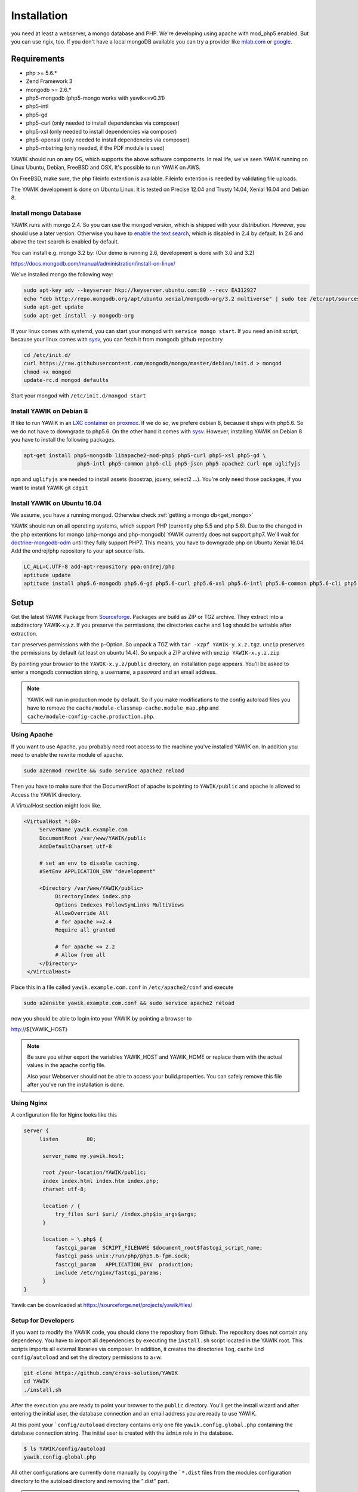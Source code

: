 Installation
============

you need at least a webserver, a mongo database and PHP. We're developing using
apache with mod_php5 enabled. But you can use ngix, too. If you don't have a local mongoDB available you can try a
provider like `mlab.com`_ or google_.

.. _mlab.com: https://mlab.com/
.. _google: https://console.cloud.google.com/launcher?q=mongodb

Requirements
------------

* php >= 5.6.*
* Zend Framework 3
* mongodb >= 2.6.*
* php5-mongodb (php5-mongo works with yawik<=v0.31)
* php5-intl
* php5-gd
* php5-curl (only needed to install dependencies via composer)
* php5-xsl (only needed to install dependencies via composer)
* php5-openssl (only needed to install dependencies via composer)
* php5-mbstring (only needed, if the PDF module is used)

YAWIK should run on any OS, which supports the above software components. In real life, we've seen YAWIK running on
Linux Ubuntu, Debian, FreeBSD and OSX. It's possible to run YAWIK on AWS.

.. _updating to ZF3: https://github.com/cross-solution/YAWIK/projects/3

On FreeBSD, make sure, the php fileinfo extention is available. Fileinfo extention is needed by validating file uploads.

The YAWIK development is done on Ubuntu Linux. It is tested on Precise 12.04 and Trusty 14.04, Xenial 16.04 and Debian 8.

.. _get_mongo:

Install mongo Database
^^^^^^^^^^^^^^^^^^^^^^

YAWIK runs with mongo 2.4. So you can use the mongod version, which is shipped with your distribution. However, you
should use a later version. Otherwise you have to `enable the text search`_, which is disabled in 2.4 by default.
In 2.6 and above the text search is enabled by default.

.. _enable the text search: https://docs.mongodb.com/v2.4/tutorial/enable-text-search/

You can install e.g. mongo 3.2 by: (Our demo is running 2.6, development is done with 3.0 and 3.2)


https://docs.mongodb.com/manual/administration/install-on-linux/

We've installed mongo the following way:

.. code-block:: sh

 sudo apt-key adv --keyserver hkp://keyserver.ubuntu.com:80 --recv EA312927
 echo "deb http://repo.mongodb.org/apt/ubuntu xenial/mongodb-org/3.2 multiverse" | sudo tee /etc/apt/sources.list.d/mongodb-org-3.2.list
 sudo apt-get update
 sudo apt-get install -y mongodb-org

If your linux comes with systemd, you can start your mongod with ``service mongo start``. If you need an init script,
because your linux comes with `sysv`_, you can fetch it from mongodb github repository

.. code-block:: sh

    cd /etc/init.d/
    curl https://raw.githubusercontent.com/mongodb/mongo/master/debian/init.d > mongod
    chmod +x mongod
    update-rc.d mongod defaults

Start your mongod with ``/etc/init.d/mongod start``

Install YAWIK on Debian 8
^^^^^^^^^^^^^^^^^^^^^^^^^

If like to run YAWIK in an `LXC container`_ on proxmox_. If we do so, we prefere debian 8, because it ships with php5.6.
So we do not have to downgrade to php5.6. On the other hand it comes with `sysv`_. However, installing YAWIK on Debian 8
you have to install the following packages.

.. code-block:: sh

  apt-get install php5-mongodb libapache2-mod-php5 php5-curl php5-xsl php5-gd \
                   php5-intl php5-common php5-cli php5-json php5 apache2 curl npm uglifyjs

``npm`` and ``uglifyjs`` are needed to install assets (boostrap, jquery, select2 ...). You're only need those packages,
if you want to install YAWIK git ``cdgit``


.. _LXC container: http://download.proxmox.com/images/system/
.. _proxmox: https://www.proxmox.com/de/
.. _sysv: https://forum.proxmox.com/threads/debian-8-6-lxc-template-with-systemd-feature-request.30212/

Install YAWIK on Ubuntu 16.04
^^^^^^^^^^^^^^^^^^^^^^^^^^^^^

We assume, you have a running mongod. Otherwise check :ref:`getting a mongo db<get_mongo>`

YAWIK should run on all operating systems, which support PHP (currently php 5.5 and php 5.6). Due to the changed in the
php extentions for mongo (php-mongo and php-mongodb) YAWIK currently does not support php7. We'll wait for
doctrine-mongodb-odm_ until they fully support PHP7. This means, you have to downgrade php on Ubuntu Xenial 16.04. Add
the ondrej/php repository to your apt source lists.


.. code-block:: sh

 LC_ALL=C.UTF-8 add-apt-repository ppa:ondrej/php
 aptitude update
 aptitude install php5.6-mongodb php5.6-gd php5.6-curl php5.6-xsl php5.6-intl php5.6-common php5.6-cli php5.6-json curl

.. _doctrine-mongodb-odm: http://doctrine-orm.readthedocs.io/projects/doctrine-mongodb-odm/en/latest/#


Setup
-----


Get the latest YAWIK Package from Sourceforge_. Packages are build as ZIP or TGZ archive. 
They extract into a subdirectory YAWIK-x.y.z. If you preserve the permissions, the directories
``cache`` and ``log`` should be writable after extraction.

``tar`` preserves permissions with the ``p``-Option. So unpack a TGZ with ``tar -xzpf YAWIK-y.x.z.tgz``.
``unzip`` preserves the permissions by default (at least on ubuntu 14.4). So unpack a ZIP archive with
``unzip YAWIK-x.y.z.zip``

.. _Sourceforge: https://sourceforge.net/projects/yawik/

.. figure:: images/install-step-2.png
    :scale: 20%
    :align: right

.. figure:: images/install-step-1.png
    :scale: 20%
    :align: right

By pointing your browser to the ``YAWIK-x.y.z/public`` directory, an installation page appears. You'll be asked to
enter a mongodb connection string, a username, a password and an email address.

.. note::

    YAWIK will run in production mode by default. So if you make modifications to the config autoload files you
    have to remove the ``cache/module-classmap-cache.module_map.php`` and ``cache/module-config-cache.production.php``.


Using Apache
^^^^^^^^^^^^

If you want to use Apache, you probably need root access to the machine you've installed
YAWIK on. In addition you need to enable the rewrite module of apache.

.. code-block:: sh

  sudo a2enmod rewrite && sudo service apache2 reload

Then you have to make sure that the DocumentRoot of apache is pointing to ``YAWIK/public``
and apache is allowed to Access the YAWIK directory.

A VirtualHost section might look like.

.. code-block:: sh

   <VirtualHost *:80>
        ServerName yawik.example.com
        DocumentRoot /var/www/YAWIK/public
        AddDefaultCharset utf-8

        # set an env to disable caching.
        #SetEnv APPLICATION_ENV "development"

        <Directory /var/www/YAWIK/public>
             DirectoryIndex index.php
             Options Indexes FollowSymLinks MultiViews
             AllowOverride All
             # for apache >=2.4
             Require all granted

             # for apache <= 2.2
             # Allow from all
        </Directory>
    </VirtualHost>

Place this in a file called ``yawik.example.com.conf`` in ``/etc/apache2/conf`` and execute

.. code-block:: sh

  sudo a2ensite yawik.example.com.conf && sudo service apache2 reload


now you should be able to login into your YAWIK by pointing a browser to

http://${YAWIK_HOST}

.. note::

    Be sure you either export the variables YAWIK_HOST and YAWIK_HOME or replace them with the actual values in the
    apache config file.

    Also your Webserver should not be able to access your build.properties. You can safely remove this file
    after you've run the installation is done.

Using Nginx
^^^^^^^^^^^

A configuration file for Nginx looks like this

.. code-block:: sh

  server {
       listen         80;

        server_name my.yawik.host;

        root /your-location/YAWIK/public;
        index index.html index.htm index.php;
        charset utf-8;

        location / {
            try_files $uri $uri/ /index.php$is_args$args;
        }

        location ~ \.php$ {
            fastcgi_param  SCRIPT_FILENAME $document_root$fastcgi_script_name;
            fastcgi_pass unix:/run/php/php5.6-fpm.sock;
            fastcgi_param   APPLICATION_ENV  production;
            include /etc/nginx/fastcgi_params;
        }
  }


.. todo::

    We need more details on setup nginx here.
    - Where to put the server config
    - What commands to run.

Yawik can be downloaded at https://sourceforge.net/projects/yawik/files/

Setup for Developers
^^^^^^^^^^^^^^^^^^^^

if you want to modify the YAWIK code, you should clone the repository from Github. 
The repository does not contain any dependency. You have to import all dependencies by 
executing the ``ìnstall.sh`` script located in the YAWIK root. This scripts imports 
all external libraries via composer. In addition, it creates the directories ``log``, 
``cache`` ùnd  ``config/autoload`` and set the directory permissions to a+w. 

.. code-block:: sh

  git clone https://github.com/cross-solution/YAWIK
  cd YAWIK
  ./install.sh


After the execution you are ready to point your browser to the ``public`` directory.
You'll get the install wizard and after entering the initial user, the database
connection and an email address you are ready to use YAWIK.

At this point your ```config/autoload`` directory contains only one file 
``yawik.config.global.php`` containing the database connection string. The initial user
is created with the ``àdmin`` role in the database.

.. code-block:: sh

    $ ls YAWIK/config/autoload
    yawik.config.global.php

All other configurations are currently done manually by copying the ```*.dist`` files
from the modules configuration directory to the autoload directory and removing the ".dist" part.

.. note::

    To disable the caching of the config autoload files you need to set an environment variable called
    ``APPLICATION_ENV`` to the value "development"

    If you use apache, you can do this in your virtual section config with
    ``SetEnv APPLICATION_ENV="development"``



Setup using composer
^^^^^^^^^^^^^^^^^^^^

you can install yawik using composer

.. code-block:: sh

  composer create-project cross-solution/yawik:dev-develop

This will clone the latest version from the develop branch, download all needed dependencies.

.. code-block:: sh

    cd yawik
    php -S localhost:8000 index.php

Point your browser to localhost:8000 and start using yawik




Example: Setting up Facebook_, Xing_ or LinkedIn_ Login
^^^^^^^^^^^^^^^^^^^^^^^^^^^^^^^^^^^^^^^^^^^^^^^^^^^^^^^

.. code-block:: sh

    YAWIK$ cp module/Auth/config/module.auth.global.php.dist config/autoload/module.auth.global.php

  
All placeholders in the configuration files which match '%%.*%%' are deprecated. They are relics of
the build.properties area. Since 0.20 an intall wizard is available which introduces an initial
user with the ``admin`` role. 



.. code-block:: sh

    ....
    "keys"    => array ( "id" => "%%facebook.appid%%", "secret" => "%%facebook.secret%%" ),    
    ....

Note: you need a Facebook, Xing or LinkedIn App, if you want to integrate the social
networks . So take a look how to create an App with Facebook_, Xing_ or LinkedIn_. 

.. _Facebook: https://developers.facebook.com/
.. _Xing: https://dev.xing.com/overview
.. _LinkedIn: https://developer.linkedin.com/

Copy the *.dist files from the modules/*/config dir into the config/autoload directory. Don't forget
to remove the "*.dist" suffix. Addjust the values and remove the cache/modules-* files.


.. _composer: https://getcomposer.org/
.. _phing: http://www.phing.info/

Configuration
-------------

Configuration files are located in ``config/autoload``. Config files are 
returning an associative array. All arrays are merged, so the order how
the configuration files are processed is relevant.

Files with names ending in ``*.global.php`` are process first. As a second
files ending in ``*.{env}.php``. {env} can have at least the values ``production``, 
and ``development``. 
If the environment variable ``APPLICATION_ENV`` is set, and if files named 
``*. development.php`` exist, then these configurations are processed. If no environment
variable ist set, ``production`` is assumed.

At the end ``*.local.php`` files are processed.:

Modules are coming with there own ``config`` directory. Configuration files of
modules can be named ``*.config.php``. This allows you to split configurations
into sections. E.g. a router.config.php file should contain an associative
array defining routing specific things.

If the enviroment is set to ``production``, all configurations are cached in
``cahe/module-classmap-cache.module_map.php``. There is currently no way to invalidate the
cache. You have to remove this file, if you alter files in ``config/autoload``.


Authentication
^^^^^^^^^^^^^^

to enable login via Facebook, Xing, LinkedIn or any other hybridauth_ adapter simply copy the module.auth.local.php.dist_
file to ``config/autoload/module.auth.local.php`` and adjust your keys and secrets.

.. _hybridauth: http://hybridauth.sourceforge.net/
.. _module.auth.local.php.dist: https://github.com/cross-solution/YAWIK/blob/develop/module/Auth/config/module.auth.global.php.dist

.. code-block:: php
   :linenos:

   <?php
   return array(
	'hybridauth' => array(
        "Facebook" => array (
            "enabled" => true,
            "keys"    => array ( "id" => "", "secret" => "" ),
            "scope"       => 'email, user_about_me, user_birthday, user_hometown, user_website',
        ),
        "LinkedIn" => array (
            "enabled" => true,
            "keys"    => array ( "key" => "", "secret" => "" ),
        ),
        "XING" => array (
            "enabled" => true,
            "keys"    => array ( "key" => "", "secret" => "" ),
        ),
        "Github" => array(
            "enabled" => true,
            'keys'    => array ( "id" => "", 'secret' => ""),
            "scope"   => ''
        ),
        "Google" => array(
             "enabled" => true,
             'keys'    => array ( "id" => 'xxxxxxxxxxxx-xxxxxxxxxxxxxxxxxxxxxxxx.apps.googleusercontent.com', 'secret' => ''),
             "scope"   => 'https://www.googleapis.com/auth/userinfo.profile https://www.googleapis.com/auth/userinfo.email',
        ),
   );
   ?>

Debugging
^^^^^^^^^

you can enable the debugging Mode by setting the environment variable
``APPLICATION_ENV=development``. This will increase the debug
level, enable error messages on the screen and disables sending of mails to the
recipients, stored in the database. You can overwrite the the all recipients (To, CC, Bcc)
by setting ``mail.develop.override_recipient=<your mail address>``